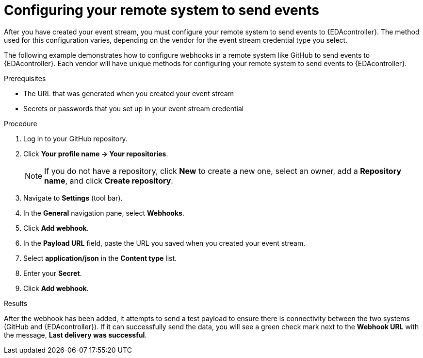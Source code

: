:_mod-docs-content-type: PROCEDURE
[id="eda-config-remote-sys-to-events"] 

= Configuring your remote system to send events

[role="_abstract"]
After you have created your event stream, you must configure your remote system to send events to {EDAcontroller}. The method used for this configuration varies, depending on the vendor for the event stream credential type you select.

The following example demonstrates how to configure webhooks in a remote system like GitHub to send events to {EDAcontroller}. Each vendor will have unique methods for configuring your remote system to send events to {EDAcontroller}.

.Prerequisites

* The URL that was generated when you created your event stream
* Secrets or passwords that you set up in your event stream credential

.Procedure

. Log in to your GitHub repository.
. Click *Your profile name → Your repositories*.
+
[NOTE]
====
If you do not have a repository, click *New* to create a new one, select an owner, add a *Repository name*, and click *Create repository*.
====
+
. Navigate to *Settings* (tool bar).
. In the *General* navigation pane, select *Webhooks*.
. Click *Add webhook*.
. In the *Payload URL* field, paste the URL you saved when you created your event stream.
. Select *application/json* in the *Content type* list.
. Enter your *Secret*.
. Click *Add webhook*.

.Results
After the webhook has been added, it attempts to send a test payload to ensure there is connectivity between the two systems (GitHub and {EDAcontroller}). If it can successfully send the data, you will see a green check mark next to the *Webhook URL* with the message, *Last delivery was successful*.